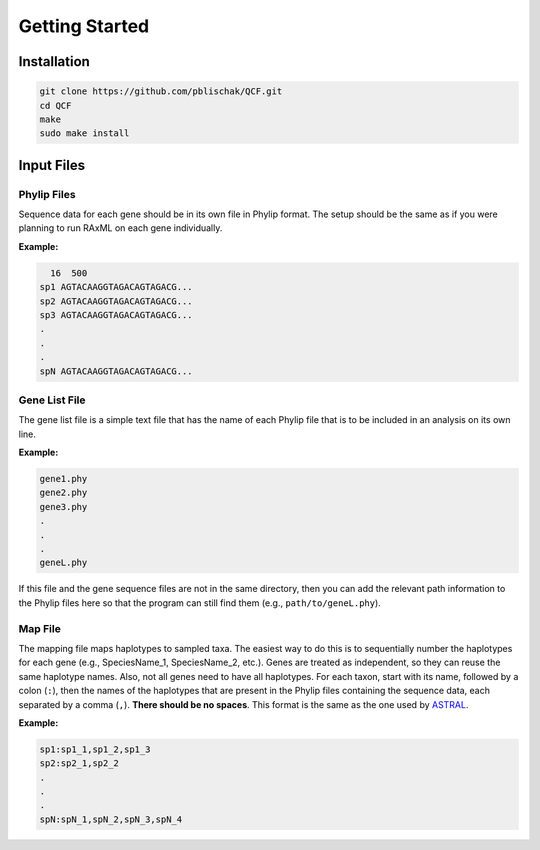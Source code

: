 .. _Getting_Started:

Getting Started
===============

Installation
------------

.. code:: bash

  git clone https://github.com/pblischak/QCF.git
  cd QCF
  make
  sudo make install

Input Files
-----------

Phylip Files
~~~~~~~~~~~~

Sequence data for each gene should be in its own file in Phylip format.
The setup should be the same as if you were planning to run RAxML
on each gene individually.

**Example:**

.. code::

    16  500
  sp1 AGTACAAGGTAGACAGTAGACG...
  sp2 AGTACAAGGTAGACAGTAGACG...
  sp3 AGTACAAGGTAGACAGTAGACG...
  .
  .
  .
  spN AGTACAAGGTAGACAGTAGACG...


Gene List File
~~~~~~~~~~~~~~

The gene list file is a simple text file that has the name of each Phylip
file that is to be included in an analysis on its own line.

**Example:**

.. code::

  gene1.phy
  gene2.phy
  gene3.phy
  .
  .
  .
  geneL.phy

If this file and the gene sequence files are not in the same directory, then
you can add the relevant path information to the Phylip files here so that
the program can still find them (e.g., ``path/to/geneL.phy``).

Map File
~~~~~~~~

The mapping file maps haplotypes to sampled taxa.
The easiest way to do this is to sequentially number the haplotypes
for each gene (e.g., SpeciesName_1, SpeciesName_2, etc.).
Genes are treated as independent, so they can reuse the same
haplotype names. Also, not all genes need to have all haplotypes.
For each taxon, start with its name, followed by a colon (``:``), then the
names of the haplotypes that are present in the Phylip files containing the
sequence data, each separated by a comma (``,``). **There should be no spaces**.
This format is the same as the one used by
`ASTRAL <https://github.com/smirarab/ASTRAL/blob/master/astral-tutorial.md#running-on-a-multi-individual-datasets>`__.

**Example:**

.. code::

  sp1:sp1_1,sp1_2,sp1_3
  sp2:sp2_1,sp2_2
  .
  .
  .
  spN:spN_1,spN_2,spN_3,spN_4

